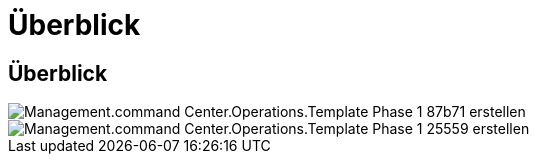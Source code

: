 = Überblick
:allow-uri-read: 




== Überblick

image::Management.command_center.operations.create_template_phase_1-87b71.png[Management.command Center.Operations.Template Phase 1 87b71 erstellen]

image::Management.command_center.operations.create_template_phase_1-25559.png[Management.command Center.Operations.Template Phase 1 25559 erstellen]
